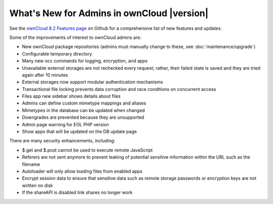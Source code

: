===========================================
What's New for Admins in ownCloud |version|
===========================================

See the `ownCloud 8.2
Features page <https://github.com/owncloud/core/wiki/ownCloud-8.2-Features>`_
on Github for a comprehensive list of new features and updates.

Some of the improvements of interest to ownCloud admins are:

* New ownCloud package repositories (admins must manually change to these, see
  :doc:`maintenance/upgrade`)
* Configurable temporary directory
* Many new occ commands for logging, encryption, and apps
* Unavailable external storages are not rechecked every request; rather, their
  failed state is saved and they are tried again after 10 minutes
* External storages now support modular authentication mechanisms
* Transactional file locking prevents data corruption and race conditions on
  concurrent access
* Files app new sidebar shows details about files
* Admins can define custom mimetype mappings and aliases
* Mimetypes in the database can be updated when changed
* Downgrades are prevented because they are unsupported
* Admin page warning for EOL PHP version
* Show apps that will be updated on the DB update page

There are many security enhancements, including:

* $.get and $.post cannot be used to execute remote JavaScript
* Referers are not sent anymore to prevent leaking of potential sensitive
  information within the URL such as the filename
* Autoloader will only allow loading files from enabled apps
* Encrypt session data to ensure that sensitive data such as remote storage
  passwords or encryption keys are not written on disk
* If the shareAPI is disabled link shares no longer work
